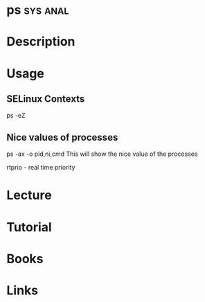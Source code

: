 #+TAGS: sys anal


* ps								   :sys:anal:
* Description
* Usage

** SELinux Contexts
ps -eZ

** Nice values of processes
ps -ax -o pid,ni,cmd This will show the nice value of the processes

rtprio - real time priority
* Lecture
* Tutorial
* Books
* Links
